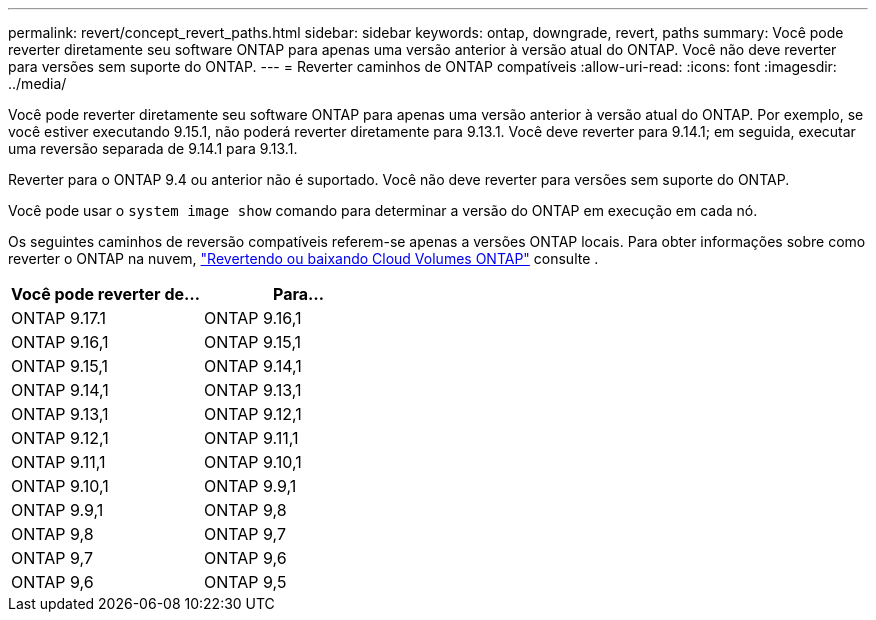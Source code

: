 ---
permalink: revert/concept_revert_paths.html 
sidebar: sidebar 
keywords: ontap, downgrade, revert, paths 
summary: Você pode reverter diretamente seu software ONTAP para apenas uma versão anterior à versão atual do ONTAP. Você não deve reverter para versões sem suporte do ONTAP. 
---
= Reverter caminhos de ONTAP compatíveis
:allow-uri-read: 
:icons: font
:imagesdir: ../media/


[role="lead"]
Você pode reverter diretamente seu software ONTAP para apenas uma versão anterior à versão atual do ONTAP. Por exemplo, se você estiver executando 9.15.1, não poderá reverter diretamente para 9.13.1. Você deve reverter para 9.14.1; em seguida, executar uma reversão separada de 9.14.1 para 9.13.1.

Reverter para o ONTAP 9.4 ou anterior não é suportado. Você não deve reverter para versões sem suporte do ONTAP.

Você pode usar o `system image show` comando para determinar a versão do ONTAP em execução em cada nó.

Os seguintes caminhos de reversão compatíveis referem-se apenas a versões ONTAP locais. Para obter informações sobre como reverter o ONTAP na nuvem, https://docs.netapp.com/us-en/cloud-manager-cloud-volumes-ontap/task-updating-ontap-cloud.html#reverting-or-downgrading["Revertendo ou baixando Cloud Volumes ONTAP"^] consulte .

[cols="2*"]
|===
| Você pode reverter de... | Para... 


 a| 
ONTAP 9.17.1
| ONTAP 9.16,1 


 a| 
ONTAP 9.16,1
| ONTAP 9.15,1 


 a| 
ONTAP 9.15,1
| ONTAP 9.14,1 


 a| 
ONTAP 9.14,1
| ONTAP 9.13,1 


 a| 
ONTAP 9.13,1
| ONTAP 9.12,1 


 a| 
ONTAP 9.12,1
| ONTAP 9.11,1 


 a| 
ONTAP 9.11,1
| ONTAP 9.10,1 


 a| 
ONTAP 9.10,1
| ONTAP 9.9,1 


 a| 
ONTAP 9.9,1
| ONTAP 9,8 


 a| 
ONTAP 9,8
| ONTAP 9,7 


 a| 
ONTAP 9,7
| ONTAP 9,6 


 a| 
ONTAP 9,6
| ONTAP 9,5 
|===
